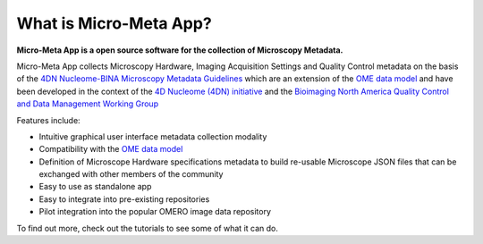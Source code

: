 ***********************
What is Micro-Meta App?
***********************

**Micro-Meta App is a open source software for the collection of Microscopy Metadata.**

Micro-Meta App collects Microscopy Hardware, Imaging Acquisition Settings and Quality Control metadata on the basis of the `4DN Nucleome-BINA Microscopy Metadata Guidelines <https://arxiv.org/abs/1910.11370>`_ which are an extension of the `OME data model <https://docs.openmicroscopy.org/ome-model/5.6.1/developers/model-overview.html>`_ and have been developed in the context of the `4D Nucleome (4DN) initiative <https://www.4dnucleome.org/>`_ and the `Bioimaging North America <https://www.bioimagingna.org>`_ `Quality Control and Data Management Working Group <https://www.bioimagingna.org/qc-dm-wg>`_

Features include:

* Intuitive graphical user interface metadata collection modality
* Compatibility with the `OME data model <https://docs.openmicroscopy.org/ome-model/5.6.1/developers/model-overview.html>`_
* Definition of Microscope Hardware specifications metadata to build re-usable Microscope JSON files that can be exchanged with other members of the community
* Easy to use as standalone app
* Easy to integrate into pre-existing repositories
* Pilot integration into the popular OMERO image data repository

To find out more, check out the tutorials to see some of what it can do.
